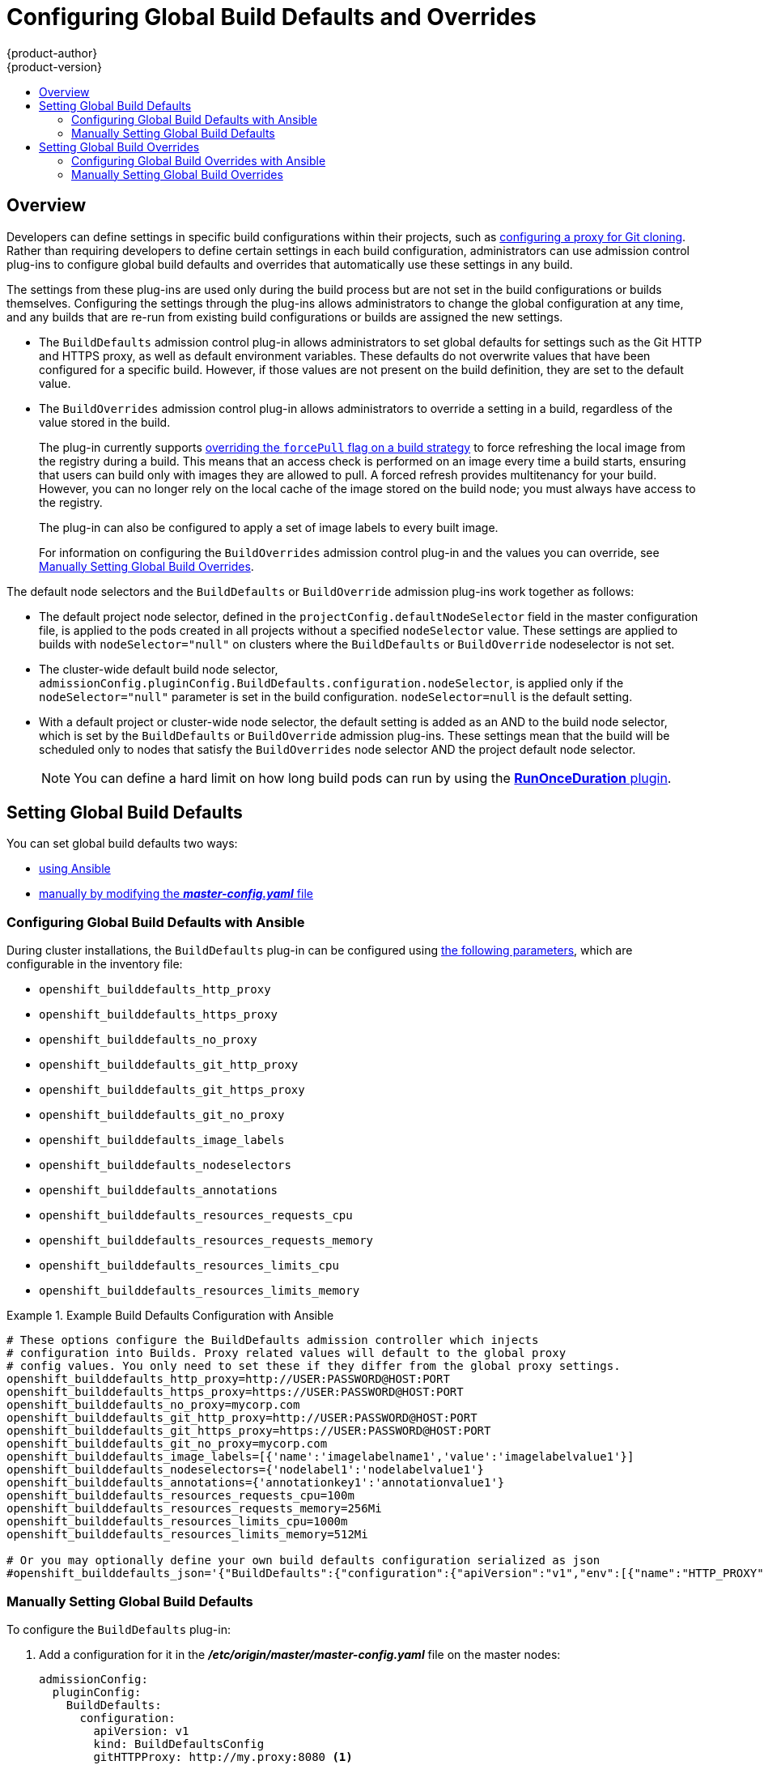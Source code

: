 [[install-config-build-defaults-overrides]]
= Configuring Global Build Defaults and Overrides
{product-author}
{product-version}
:data-uri:
:icons:
:experimental:
:toc: macro
:toc-title:

toc::[]


== Overview

// tag::installconfig_build_defaults_overrides[]
Developers can define settings in specific build configurations within their
projects, such as
xref:../dev_guide/builds/build_inputs.adoc#using-a-proxy-for-git-cloning[configuring a proxy
for Git cloning]. Rather than requiring developers to define certain settings in
each build configuration, administrators can use admission
control plug-ins to configure global build defaults and overrides that
automatically use these settings in any build.

The settings from these plug-ins are used only during the build process
but are not set in the build configurations or
builds themselves. Configuring the settings through the plug-ins
allows administrators to change the global configuration at any time, and any
builds that are re-run from existing build configurations or builds are assigned the
new settings.

* The `BuildDefaults` admission control plug-in allows administrators to set
global defaults for settings such as the Git HTTP and HTTPS proxy, as well as
default environment variables. These defaults do not overwrite values that have
been configured for a specific build. However, if those values are not present
on the build definition, they are set to the default value.

* The `BuildOverrides` admission control plug-in allows administrators to
override a setting in a build, regardless of the value stored in the build.
+
The plug-in currently supports xref:manually-setting-global-build-overrides[overriding the `forcePull` flag on a build strategy]
to force refreshing the local image from the registry during a build. This means
that an access check is performed on an image every time a build starts,
ensuring that users can build only with images they are allowed to pull. A
forced refresh provides multitenancy for your build. However, you can no longer
rely on the local cache of the image stored on the build node; you must always
have access to the registry.
+
The plug-in can also be configured to apply a set of image labels to every built image.
+
For information on configuring the `BuildOverrides` admission control plug-in and
the values you can override, see
xref:manually-setting-global-build-overrides[Manually Setting Global Build Overrides].

The default node selectors and the `BuildDefaults` or `BuildOverride` admission plug-ins work together as follows:

* The default project node selector, defined in the `projectConfig.defaultNodeSelector` field in the master configuration file,  
is applied to the pods created in all projects without a specified `nodeSelector` value. These settings are applied to builds with `nodeSelector="null"` 
on clusters where the `BuildDefaults` or `BuildOverride` nodeselector is not set. 

* The cluster-wide default build node selector, `admissionConfig.pluginConfig.BuildDefaults.configuration.nodeSelector`, 
is applied only if the `nodeSelector="null"` parameter is set in the build configuration. `nodeSelector=null` is the default setting.

* With a default project or cluster-wide node selector, the default setting is added as an AND to the build node selector, 
which is set by the `BuildDefaults` or `BuildOverride` admission plug-ins. These settings mean that the build will be scheduled only 
to nodes that satisfy the `BuildOverrides` node selector AND the project default node selector. 

+
[NOTE]
====
You can define a hard limit on how long build pods can run by using the
xref:../admin_guide/managing_pods.adoc#manage-pods-limit-run-once-duration[*RunOnceDuration* plugin].
====


[[setting-global-build-defaults]]
== Setting Global Build Defaults

You can set global build defaults two ways:

- xref:ansible-setting-global-build-defaults[using Ansible]
- xref:manually-setting-global-build-defaults[manually by modifying the *_master-config.yaml_* file]

[[ansible-setting-global-build-defaults]]
=== Configuring Global Build Defaults with Ansible

ifndef::openshift-dedicated[]
During cluster installations, the `BuildDefaults` plug-in can be configured
using
xref:../install/configuring_inventory_file.adoc#advanced-install-configuring-global-proxy[the following parameters], which are configurable in the inventory file:
endif::[]
ifdef::openshift-dedicated[]
During cluster installations, the `BuildDefaults` plug-in can
be configured using the following parameters, which are configurable in the inventory file:
endif::[]


- `openshift_builddefaults_http_proxy`
- `openshift_builddefaults_https_proxy`
- `openshift_builddefaults_no_proxy`
- `openshift_builddefaults_git_http_proxy`
- `openshift_builddefaults_git_https_proxy`
- `openshift_builddefaults_git_no_proxy`
- `openshift_builddefaults_image_labels`
- `openshift_builddefaults_nodeselectors`
- `openshift_builddefaults_annotations`
- `openshift_builddefaults_resources_requests_cpu`
- `openshift_builddefaults_resources_requests_memory`
- `openshift_builddefaults_resources_limits_cpu`
- `openshift_builddefaults_resources_limits_memory`

.Example Build Defaults Configuration with Ansible
====
----
# These options configure the BuildDefaults admission controller which injects
# configuration into Builds. Proxy related values will default to the global proxy
# config values. You only need to set these if they differ from the global proxy settings.
openshift_builddefaults_http_proxy=http://USER:PASSWORD@HOST:PORT
openshift_builddefaults_https_proxy=https://USER:PASSWORD@HOST:PORT
openshift_builddefaults_no_proxy=mycorp.com
openshift_builddefaults_git_http_proxy=http://USER:PASSWORD@HOST:PORT
openshift_builddefaults_git_https_proxy=https://USER:PASSWORD@HOST:PORT
openshift_builddefaults_git_no_proxy=mycorp.com
openshift_builddefaults_image_labels=[{'name':'imagelabelname1','value':'imagelabelvalue1'}]
openshift_builddefaults_nodeselectors={'nodelabel1':'nodelabelvalue1'}
openshift_builddefaults_annotations={'annotationkey1':'annotationvalue1'}
openshift_builddefaults_resources_requests_cpu=100m
openshift_builddefaults_resources_requests_memory=256Mi
openshift_builddefaults_resources_limits_cpu=1000m
openshift_builddefaults_resources_limits_memory=512Mi

# Or you may optionally define your own build defaults configuration serialized as json
#openshift_builddefaults_json='{"BuildDefaults":{"configuration":{"apiVersion":"v1","env":[{"name":"HTTP_PROXY","value":"http://proxy.example.com.redhat.com:3128"},{"name":"NO_PROXY","value":"ose3-master.example.com"}],"gitHTTPProxy":"http://proxy.example.com:3128","gitNoProxy":"ose3-master.example.com","kind":"BuildDefaultsConfig"}}}'
----
====

[[manually-setting-global-build-defaults]]
=== Manually Setting Global Build Defaults

To configure the `BuildDefaults` plug-in:

. Add a configuration for it in the *_/etc/origin/master/master-config.yaml_*
 file on the master nodes:
+
====
[source,yaml]
----
admissionConfig:
  pluginConfig:
    BuildDefaults:
      configuration:
        apiVersion: v1
        kind: BuildDefaultsConfig
        gitHTTPProxy: http://my.proxy:8080 <1>
        gitHTTPSProxy: https://my.proxy:8443 <2>
        gitNoProxy: somedomain.com, otherdomain.com <3>
        env:
        - name: HTTP_PROXY <4>
          value: http://my.proxy:8080
        - name: HTTPS_PROXY <5>
          value: https://my.proxy:8443
        - name: BUILD_LOGLEVEL <6>
          value: 4
        - name: CUSTOM_VAR <7>
          value: custom_value
        imageLabels:
        - name: url <8>
          value: https://containers.example.org
        - name: vendor
          value: ExampleCorp Ltd.
        nodeSelector: <9>
          key1: value1
          key2: value2
        annotations: <10>
          key1: value1
          key2: value2
        resources: <11>
          requests:
            cpu: "100m"
            memory: "256Mi"
          limits:
            cpu: "100m"
            memory: "256Mi"
----
<1> Sets the HTTP proxy to use when cloning source code from a Git repository.
<2> Sets the HTTPS proxy to use when cloning source code from a Git repository.
<3> Sets the list of domains for which proxying should not be performed.
<4> Default environment variable that sets the HTTP proxy to use during the build.
This can be used for downloading dependencies during the assemble and build
phases.
<5> Default environment variable that sets the HTTPS proxy to use during the
build. This can be used for downloading dependencies during the assemble and
build phases.
<6> Default environment variable that sets the build log level during the build.
<7> Additional default environment variable that will be added to
every build.
<8> Labels to be applied to every image built. Users can override these in their `BuildConfig`.
<9> Build pods will only run on nodes with the `key1=value2` and `key2=value2` labels.
    Users can define a different set of `nodeSelectors` for their builds in which case these
    values will be ignored.
<10> Build pods will have these annotations added to them.
<11> Sets the default resources to the build pod if the `BuildConfig` does not have related resource defined.
====

. Restart the master services for the changes to take effect:
+
----
# master-restart api
# master-restart controllers
----

[[setting-global-build-overrides]]
== Setting Global Build Overrides

You can set global build overrides two ways:

- xref:ansible-setting-global-build-overrides[using Ansible]
- xref:manually-setting-global-build-overrides[manually by modifying the *_master-config.yaml_* file]

[[ansible-setting-global-build-overrides]]
=== Configuring Global Build Overrides with Ansible

During cluster installations, the `BuildOverrides` plug-in can be configured
using the following parameters, which are configurable in the inventory file:

- `openshift_buildoverrides_force_pull`
- `openshift_buildoverrides_image_labels`
- `openshift_buildoverrides_nodeselectors`
- `openshift_buildoverrides_annotations`
- `openshift_buildoverrides_tolerations`

.Example Build Overrides Configuration with Ansible
====
----
# These options configure the BuildOverrides admission controller which injects
# configuration into Builds.
openshift_buildoverrides_force_pull=true
openshift_buildoverrides_image_labels=[{'name':'imagelabelname1','value':'imagelabelvalue1'}]
openshift_buildoverrides_nodeselectors={'nodelabel1':'nodelabelvalue1'}
openshift_buildoverrides_annotations={'annotationkey1':'annotationvalue1'}
openshift_buildoverrides_tolerations=[{'key':'mykey1','value':'myvalue1','effect':'NoSchedule','operator':'Equal'}]

# Or you may optionally define your own build overrides configuration serialized as json
#openshift_buildoverrides_json='{"BuildOverrides":{"configuration":{"apiVersion":"v1","kind":"BuildOverridesConfig","forcePull":"true","tolerations":[{'key':'mykey1','value':'myvalue1','effect':'NoSchedule','operator':'Equal'}]}}}'
----
====

[NOTE]
====
You must use a BuildOverride node selector in order to override tolerations 
using a BuildOverride.
====

[[manually-setting-global-build-overrides]]
=== Manually Setting Global Build Overrides

To configure the `BuildOverrides` plug-in:

. Add a configuration for it in the
*_/etc/origin/master/master-config.yaml_* file on masters:
+
====
[source,yaml]
----
admissionConfig:
  pluginConfig:
    BuildOverrides:
      configuration:
        apiVersion: v1
        kind: BuildOverridesConfig
        forcePull: true <1>
        imageLabels:
        - name: distribution-scope <2>
          value: private
        nodeSelector: <3>
          key1: value1
          key2: value2
        annotations: <4>
          key1: value1
          key2: value2
        tolerations: <5>
        - key: mykey1
          value: myvalue1
          effect: NoSchedule
          operator: Equal
        - key: mykey2
          value: myvalue2
          effect: NoExecute
          operator: Equal
----
<1> Force all builds to pull their builder image and any source images before
starting the build.
<2> Additional labels to be applied to every image built. Labels
defined here take precedence over labels defined in `BuildConfig`.
<3> Build pods will only run on nodes with the `key1=value2` and `key2=value2` labels.
    Users can define additional key/value labels to further constrain the set of nodes
    a build runs on, but the *node* must have at least these labels.
<4> Build pods will have these annotations added to them.
<5> Build pods will have any existing tolerations overridden by those listed here.
====

[NOTE]
====
You must use a BuildOverride node selector in order to override tolerations 
using a BuildOverride.
====


. Restart the master services for the changes to take effect:
+
====
----
# master-restart api
# master-restart controllers
----
====
// end::installconfig_build_defaults_overrides[]
